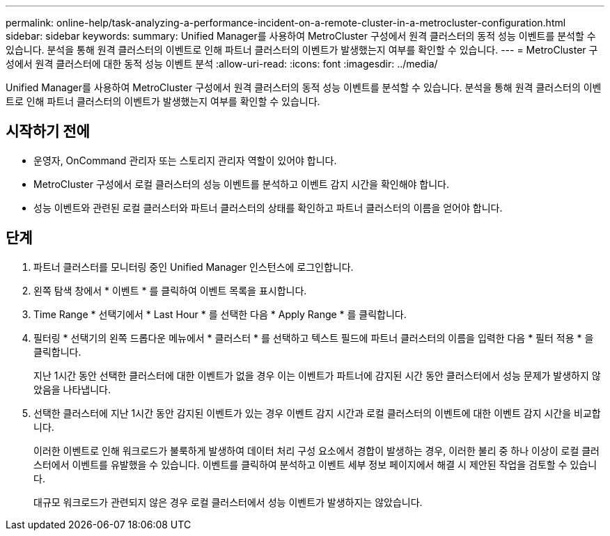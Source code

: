---
permalink: online-help/task-analyzing-a-performance-incident-on-a-remote-cluster-in-a-metrocluster-configuration.html 
sidebar: sidebar 
keywords:  
summary: Unified Manager를 사용하여 MetroCluster 구성에서 원격 클러스터의 동적 성능 이벤트를 분석할 수 있습니다. 분석을 통해 원격 클러스터의 이벤트로 인해 파트너 클러스터의 이벤트가 발생했는지 여부를 확인할 수 있습니다. 
---
= MetroCluster 구성에서 원격 클러스터에 대한 동적 성능 이벤트 분석
:allow-uri-read: 
:icons: font
:imagesdir: ../media/


[role="lead"]
Unified Manager를 사용하여 MetroCluster 구성에서 원격 클러스터의 동적 성능 이벤트를 분석할 수 있습니다. 분석을 통해 원격 클러스터의 이벤트로 인해 파트너 클러스터의 이벤트가 발생했는지 여부를 확인할 수 있습니다.



== 시작하기 전에

* 운영자, OnCommand 관리자 또는 스토리지 관리자 역할이 있어야 합니다.
* MetroCluster 구성에서 로컬 클러스터의 성능 이벤트를 분석하고 이벤트 감지 시간을 확인해야 합니다.
* 성능 이벤트와 관련된 로컬 클러스터와 파트너 클러스터의 상태를 확인하고 파트너 클러스터의 이름을 얻어야 합니다.




== 단계

. 파트너 클러스터를 모니터링 중인 Unified Manager 인스턴스에 로그인합니다.
. 왼쪽 탐색 창에서 * 이벤트 * 를 클릭하여 이벤트 목록을 표시합니다.
. Time Range * 선택기에서 * Last Hour * 를 선택한 다음 * Apply Range * 를 클릭합니다.
. 필터링 * 선택기의 왼쪽 드롭다운 메뉴에서 * 클러스터 * 를 선택하고 텍스트 필드에 파트너 클러스터의 이름을 입력한 다음 * 필터 적용 * 을 클릭합니다.
+
지난 1시간 동안 선택한 클러스터에 대한 이벤트가 없을 경우 이는 이벤트가 파트너에 감지된 시간 동안 클러스터에서 성능 문제가 발생하지 않았음을 나타냅니다.

. 선택한 클러스터에 지난 1시간 동안 감지된 이벤트가 있는 경우 이벤트 감지 시간과 로컬 클러스터의 이벤트에 대한 이벤트 감지 시간을 비교합니다.
+
이러한 이벤트로 인해 워크로드가 불룩하게 발생하여 데이터 처리 구성 요소에서 경합이 발생하는 경우, 이러한 불리 중 하나 이상이 로컬 클러스터에서 이벤트를 유발했을 수 있습니다. 이벤트를 클릭하여 분석하고 이벤트 세부 정보 페이지에서 해결 시 제안된 작업을 검토할 수 있습니다.

+
대규모 워크로드가 관련되지 않은 경우 로컬 클러스터에서 성능 이벤트가 발생하지는 않았습니다.


